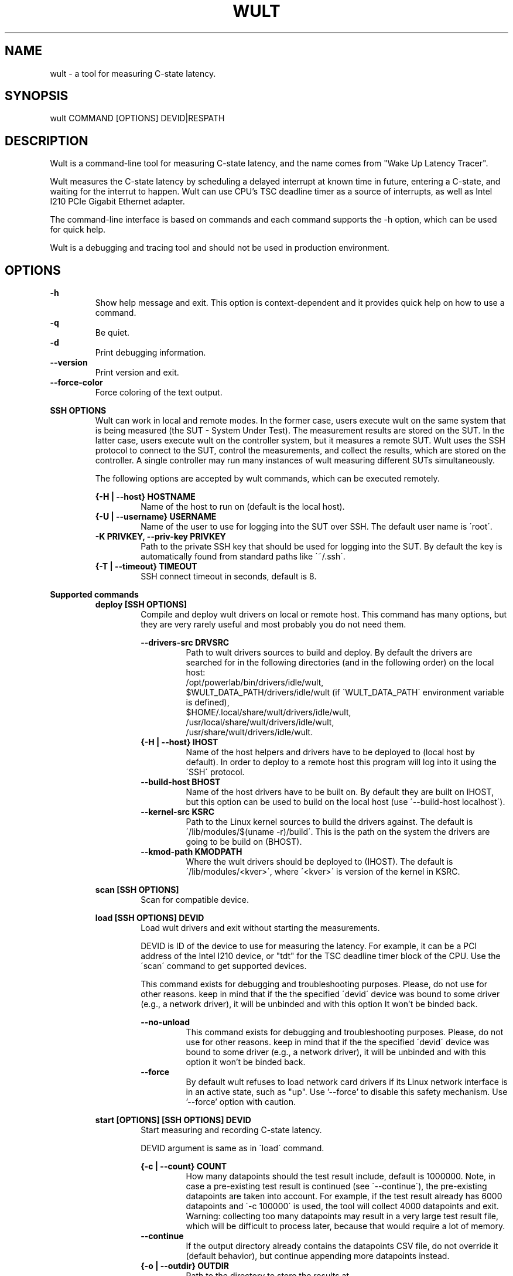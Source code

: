 .\" -*- coding: utf-8 -*-
.\" vim: ts=4 sw=4 tw=100 et ai si

.TH WULT 1

.SH NAME

wult - a tool for measuring C-state latency.

.SH SYNOPSIS

.nf
wult COMMAND [OPTIONS] DEVID|RESPATH
.fi

.SH DESCRIPTION
Wult is a command-line tool for measuring C-state latency, and the name comes from "Wake Up Latency
Tracer".

Wult measures the C-state latency by scheduling a delayed interrupt at known time in future,
entering a C-state, and waiting for the interrut to happen. Wult can use CPU's TSC deadline timer as
a source of interrupts, as well as Intel I210 PCIe Gigabit Ethernet adapter.

The command-line interface is based on commands and each command supports the -h option, which can
be used for quick help.

Wult is a debugging and tracing tool and should not be used in production environment.

.SH OPTIONS
.B -h
.RS
Show help message and exit. This option is context-dependent and it provides quick help on how to
use a command.
.RE
.B -q
.RS
Be quiet.
.RE
.B -d
.RS
Print debugging information.
.RE
.B --version
.RS
Print version and exit.
.RE
.B --force-color
.RS
Force coloring of the text output.
.RE

.B SSH OPTIONS
.RS
Wult can work in local and remote modes. In the former case, users execute wult on the same system
that is being measured (the SUT - System Under Test). The measurement results are stored on the SUT.
In the latter case, users execute wult on the controller system, but it measures a remote SUT. Wult
uses the SSH protocol to connect to the SUT, control the measurements, and collect the results,
which are stored on the controller. A single controller may run many instances of wult measuring
different SUTs simultaneously.

The following options are accepted by wult commands, which can be executed remotely.

.B {-H | --host} HOSTNAME
.RS
Name of the host to run on (default is the local host).
.RE
.B {-U | --username} USERNAME
.RS
Name of the user to use for logging into the SUT over SSH. The default user name is \'root\'.
.RE
.B -K PRIVKEY, --priv-key PRIVKEY
.RS
Path to the private SSH key that should be used for logging into the SUT. By default the key is
automatically found from standard paths like \'~/.ssh\'.
.RE
.B {-T | --timeout} TIMEOUT
.RS
SSH connect timeout in seconds, default is 8.
.RE
.RE

.B Supported commands
.RS
.B deploy [SSH OPTIONS]
.RS
Compile and deploy wult drivers on local or remote host. This command has many options, but they are
very rarely useful and most probably you do not need them.

.B --drivers-src DRVSRC
.RS
Path to wult drivers sources to build and deploy. By default the drivers are searched for in the
following directories (and in the following order) on the local host:
.nf
/opt/powerlab/bin/drivers/idle/wult,
$WULT_DATA_PATH/drivers/idle/wult (if \'WULT_DATA_PATH\' environment variable is defined),
$HOME/.local/share/wult/drivers/idle/wult,
/usr/local/share/wult/drivers/idle/wult,
/usr/share/wult/drivers/idle/wult.
.fi
.RE
.B {-H | --host} IHOST
.RS
Name of the host helpers and drivers have to be deployed to (local host by default). In order to
deploy to a remote host this program will log into it using the \'SSH\' protocol.
.RE
.B --build-host BHOST
.RS
Name of the host drivers have to be built on. By default they are built on IHOST, but this option
can be used to build on the local host (use \'--build-host localhost\').
.RE
.B --kernel-src KSRC
.RS
Path to the Linux kernel sources to build the drivers against. The default is
\'/lib/modules/$(uname -r)/build\'. This is the path on the system the drivers are going to be build
on (BHOST).
.RE
.B --kmod-path KMODPATH
.RS
Where the wult drivers should be deployed to (IHOST). The default is \'/lib/modules/<kver>\', where
\'<kver>\' is version of the kernel in KSRC.
.RE
.RE

.B scan [SSH OPTIONS]
.RS
Scan for compatible device.
.RE

.B load [SSH OPTIONS] DEVID
.RS
Load wult drivers and exit without starting the measurements.

DEVID is ID of the device to use for measuring the latency. For example, it can be a PCI address of
the Intel I210 device, or "tdt" for the TSC deadline timer block of the CPU.
Use the \'scan\' command to get supported devices.

This command exists for debugging and troubleshooting purposes. Please, do not use for other
reasons. keep in mind that if the the specified \'devid\' device was bound to some driver (e.g., a
network driver), it will be unbinded and with this option It won't be binded back.

.B --no-unload
.RS
This command exists for debugging and troubleshooting purposes. Please, do not use for other reasons.
keep in mind that if the the specified \'devid\' device was bound to some driver (e.g., a network
driver), it will be unbinded and with this option it won't be binded back.
.RE
.B --force
.RS
By default wult refuses to load network card drivers if its Linux network interface is in an active
state, such as "up". Use '--force' to disable this safety mechanism. Use '--force' option with
caution.
.RE
.RE

.B start [OPTIONS] [SSH OPTIONS] DEVID
.RS
Start measuring and recording C-state latency.

DEVID argument is same as in \'load\' command.

.B {-c | --count} COUNT
.RS
How many datapoints should the test result include, default is 1000000. Note, in case a pre-existing
test result is continued (see \'--continue\'), the pre-existing datapoints are taken into account.
For example, if the test result already has 6000 datapoints and \'-c 100000\' is used, the tool will
collect 4000 datapoints and exit. Warning: collecting too many datapoints may result in a very large
test result file, which will be difficult to process later, because that would require a lot of
memory.
.RE
.B --continue
.RS
If the output directory already contains the datapoints CSV file, do not override it (default
behavior), but continue appending more datapoints instead.
.RE
.B {-o | --outdir} OUTDIR
.RS
Path to the directory to store the results at.
.RE
.B --reportid REPORTID
.RS
Any string which may serve as an identifier of this run. By default report ID is the current date,
prefixed with the remote host name in case the \'-H\' option was used: [hostname-]YYYYMMDD. For
example, "20150323" is a report ID for a run made on March 23, 2015. The allowed characters are:
ACSII alphanumeric, \'-\', \'.\', \',\', \'_\', \'~\', and \':\'.
.RE
.B {-l | --ldist} LDIST
.RS
This tool works by scheduling a delayed interrupt, then sleeping and waiting for it to happen. This
step is referred to as a "measurement cycle" and it is usually repeated many times. The launch
distance defines how far in the future the delayed interrupt is scheduled. By default this tool
randomly selects launch distance. Launch distance minimum and maximum values are specific to
selected delayed event source. Specify a comma-separated range in microseconds
(e.g \'--ldist 5000,50000\'), or a single value if you want launch distance to be precisely that
value all the time. Too low values may cause failures or prevent the SUT from reaching deep
C-states. Note, wult does not control when the system enters in idle state. This option controls the
launch distance, but the moment of entering the C-state can be anywhere between the moment of arming
the delayed interrupt and the moment it fires.
.RE
.B --cpunum CPUNUM
.RS
The logical CPU number to measure, default is CPU 0.
.RE
.B --no-unload
.RS
This option exists for debugging and troubleshooting purposes. Please, do not use for other reasons.
While normally wult kernel modules are unloaded after the measurements are done, with this option
the modules will stay loaded into the kernel. Keep in mind that if the the specified \'devid\'
device was bound to some driver (e.g., a network driver), it will be unbinded and with this option
it won't be binded back.
.RE
.B --post-trigger POST_TRIGGER
.RS
The post-measurement trigger. Please, provide path to an executable on the SUT that should be
executed after a datapoint had been collected. The next measurement cycle will start only after the
trigger program finishes. This option exists for debugging and troubleshooting purposes. Note, the
specified program will be executed as \'POST_TRIGGER --latency <value>\', where \'<value>\' is the
last observed wake latency in nanoseconds.
.RE
.B --post-trigger-range POST_TRIGGER_RANGE
.RS
By default, the post trigger is executed for every datapoint, but this option allows for setting the
wake latency trigger range - the trigger program will be executed only when observed latency is in
the range (inclusive). Specify a comma-separated range in nanoseconds (e.g \'--post-trigger-range
50000,60000\').
.RE
.B --force
.RS
By default {OWN_NAME} does not accept network card as a measurement device if its Linux network
interface is in an active state, such as "up". Use '--force' to disable this safety mechanism. Use
\'--force\' option with caution.
.RE
.B --report
.RS
Generate an HTML report for collected results (same as calling 'report' command with default
arguments).
.RE
.RE

.B report [OPTIONS] RESPATH
.RS
Create an HTML report for one or multiple test results.

RESPATH is wult test result path to create the report for.

.B {-o | --outdir} OUTDIR
.RS
Path to the directory to store the report at. By default the report is stored in the
\'wult-report-<reportid>\' sub-directory of the current working directory, where \'<reportid>\' is
report ID of wult test result (the first one if there are multiple).
.RE
.B --rfilt RFILT
.RS
The row filter, same as \'--rfilt\' in the \'filter\' command.
.RE
.B --rsel RSEL
.RS
The row selector, same as \'--rsel\' in the \'filter\' command.
.RE
.B --even-up-dp-count
.RS
Even up datapoints count before generating the report. This option is useful when generating a
report for many test results (a diff). If the test results contain different count of datapoints
(rows count in the CSV file), the report histograms may look a little bit misleading. This option
evens up datapoints count in the test results. It just finds the test result with the minimum count
of datapoints and ignores the extra datapoints in the other test results.
.RE
.B {-x | --xaxes} XAXES
.RS
A comma-separated list of CSV column names names (or python style regular expressions matching the
names) to use on X-axes, default is \'SilentTime\'. Use \'--list-columns\' to get the list of the
available column names.
.RE
.B {-y | --yaxes} YAXES
.RS
A comma-separated list of CSV column names names (or python style regular expressions matching the
names) to use on the Y-axes. If multiple CSV column names are specified for the X- or Y-axes, then
the report will include all the X- and Y-axes combination. The default is
\'.*Latency,.*Delay,[PC]C.+%\'. Use \'--list-columns\' to get the list of the available column names.
.RE
.B --hist HIST
.RS
A comma-separated list of CSV column names (or python style regular expressions matching the names)
to add a histogram for, default is \'.*Latency,.*Delay,[PC]C.+%,LDist,SilentTime\'. Use
\'--list-columns\' to get the list of the available column names.
.RE
.B --chist CHIST
.RS
A comma-separated list of CSV column names (or python style regular expressions matching the names)
to add a cumulative distribution for, default is \'.*Latency,.*Delay,[PC]C.+%,LDist,SilentTime\'. Use
\'--list-columns\' to get the list of the available column names.
.RE
.B --reportids REPORTIDS
.RS
Every input raw result comes with a report ID. This report ID is basically a short name for the test
result, and it used in the HTML report to refer to the test result. However, sometimes it is helpful
to temporarily override the report IDs just for the HTML report, and this is what the
\'--reportids\' option does. Please, specify a comma-separated list of report IDs for every input
raw test result.  The first report ID will be used for the first raw rest result, the second report
ID will be used for the second raw test result, and so on. Please, refer to the \'--reportid\'
option description in the \'start\' command for more information about the report ID.
.RE
.B --title-descr TITLE_DESCR
.RS
The report title description - any text describing this report as whole, or path to a file
containing the overall report description. For example, if the report compares platform A and
platform B, the description could be something like \'platform A vs B comparison\'. This text will be
included into the very beginning of the resulting HTML report.
.RE
.B --relocatable
.RS
The generated report includes references to the test results. By default, these references are
symlinks to the raw result directories. However, this makes the generated report be not relocatable.
Use this option to make the report relocatable in expence of increased disk space consuption - this
tool will make a copy of the test results.
.RE
.B --list-columns
.RS
Print the list of the available column names and exit.
.RE
.RE

.B filter [OPTIONS] RESPATH
.RS
Filter datapoints out of a test result by removing CSV rows and columns according to specified
criteria. The criteria is specified using the row and column filter and selector options
(\'--rsel\', \'--cfilt\', etc). The options may be specified multiple times.

The RESPATH is wult test results path to filter.

.B --rfilt RFILT
.RS
The row filter: remove all the rows satisfying the filter expression. Here is an example of an
expression: \'(WakeLatency < 10000) | (PC6% < 1)\'. This row filter expression will remove all rows
with \'WakeLatency\' smaller than 10000 nanoseconds or package C6 residency smaller than 1%. The
detailed row filter expression syntax can be found in the documentation for the \'eval()\' function
of Python \'pandas\' module. You can use column names in the expression, or the special word
\'index\' for the row number. Value \'0\' is the header, value \'1\' is the first row, and so on.
For example, expression \'index >= 10\' will get rid of all datarows except for the first 10 ones.
.RE
.B --rsel RSEL
.RS
The row selector: remove all rows except for those satisfying the selector expression. In other
words, the selector is just an inverse filter: \'--rsel expr\' is the same as \'--rfilt
"not (expr)"\'.
.RE
.B --cfilt CFILT
.RS
The columns filter: remove all columns specified in the filter. The columns filter is just a
comma-separated list of the CSV file column names or python style regular expressions matching the
names. For example expression \'SilentTime,WarmupDelay,.*Cyc\', would remove columns \'SilentTime\',
\'WarmupDelay\' and all columns with \'Cyc\' in the column name. Use \'--list-columns\' to get the
list of the available column names.
.RE
.B --csel CSEL
.RS
The columns selector: remove all column except for those specified in the selector. The syntax is
the same as for \'--cfilt\'.
.RE
.B {-o | --outdir} OUTDIR
.RS
By default the resulting CSV lines are printed to the standard output. But this option can be used
to specify the output directly to store the result at. This will create a filtered version of the
input test result.
.RE
.B --list-columns
.RS
Print the list of the available column names and exit.
.RE
.B --reportid REPORTID
.RS
Report ID of the filtered version of the result (can only be used with \'--outdir\').
.RE
.RE

.B stats [OPTIONS] RESPATH
.RS
Calculates various statistics for a wult test results and prints them.

RESPATH is wult test result path to calculate statistics for.

.B --rfilt RFILT
.RS
The row filter, same as \'--rfilt\' in the \'filter\' command.
.RE
.B --rsel RSEL
.RS
The row selector, same as \'--rsel\' in the \'filter\' command.
.RE
.B --cfilt CFILT
.RS
The column filter, same as \'--cfilt\' in the \'filter\' command.
.RE
.B --csel CSEL
.RS
The column selector, same as \'--csel\' in the \'filter\' command.
.RE
.B {-f | --funcs} FUNCS
.RS
Comma-separated list of statistic functions to calculate. By default all generally interesting
functions are calculated (each column name is associated with a list of functions that make sense
for this column). Use \'--list-funcs\' to get the list of supported functions.
.RE
.B --list-funcs
.RS
Print the list of the available statistic functions.
.RE
.RE

.SH AUTHOR
Artem Bityutskiy <artem.bityutskiy@linux.intel.com>
